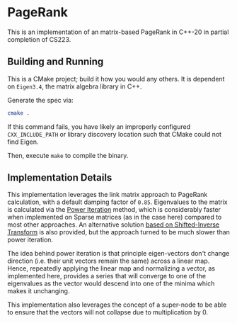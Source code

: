 * PageRank
This is an implementation of an matrix-based PageRank in C++-20 in partial completion of CS223. 

** Building and Running
This is a CMake project; build it how you would any others. It is dependent on =Eigen3.4=, the matrix algebra library in C++.

Generate the spec via:

#+begin_src bash
cmake .
#+end_src

If this command fails, you have likely an improperly configured =CXX_INCLUDE_PATH= or library discovery location such that CMake could not find Eigen.

Then, execute =make= to compile the binary.

** Implementation Details
This implementation leverages the link matrix approach to PageRank calculation, with a default damping factor of =0.85=. Eigenvalues to the matrix is calculated via the [[https://en.wikipedia.org/wiki/Power_iteration][Power Iteration]] method, which is considerably faster when implemented on Sparse matrices (as in the case here) compared to most other approaches. An alternative solution [[https://github.com/Jemoka/pagerank/blob/bdae871288fb9537b5eb324ac445bb8b56dc3414/src/pagerank.cpp#L51-L85][based on Shifted-Inverse Transform]] is also provided, but the approach turned to be much slower than power iteration.

The idea behind power iteration is that principle eigen-vectors don't change direction (i.e. their unit vectors remain the same) across a linear map. Hence, repeatedly applying the linear map and normalizing a vector, as implemented here, provides a series that will converge to one of the eigenvalues as the vector would descend into one of the minima which makes it unchanging.

This implementation also leverages the concept of a super-node to be able to ensure that the vectors will not collapse due to multiplication by 0.

